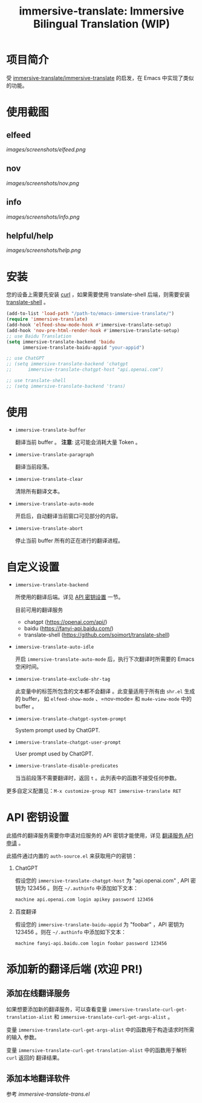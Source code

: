 #+TITLE: immersive-translate: Immersive Bilingual Translation (WIP)
* 项目简介
受 [[https://github.com/immersive-translate/immersive-translate][immersive-translate/immersive-translate]] 的启发，在 Emacs 中实现了类似的功能。
* 使用截图
** elfeed
[[images/screenshots/elfeed.png]]
** nov
[[images/screenshots/nov.png]]
** info
[[images/screenshots/info.png]]
** helpful/help
[[images/screenshots/help.png]]
* 安装
您的设备上需要先安装 [[https://curl.se/][curl]] ，如果需要使用 translate-shell 后端，则需要安装
[[https://github.com/soimort/translate-shell][translate-shell]] 。

#+begin_src emacs-lisp
  (add-to-list 'load-path "/path-to/emacs-immersive-translate/")
  (require 'immersive-translate)
  (add-hook 'elfeed-show-mode-hook #'immersive-translate-setup)
  (add-hook 'nov-pre-html-render-hook #'immersive-translate-setup)
  ;; use Baidu Translation
  (setq immersive-translate-backend 'baidu
		immersive-translate-baidu-appid "your-appid")

  ;; use ChatGPT
  ;; (setq immersive-translate-backend 'chatgpt
  ;; 	  immersive-translate-chatgpt-host "api.openai.com")

  ;; use translate-shell
  ;; (setq immersive-translate-backend 'trans)

#+end_src
* 使用
- =immersive-translate-buffer=
  
  翻译当前 buffer 。 *注意*: 这可能会消耗大量 Token 。

- =immersive-translate-paragraph=

  翻译当前段落。

- =immersive-translate-clear=
  
  清除所有翻译文本。

- =immersive-translate-auto-mode=

  开启后，自动翻译当前窗口可见部分的内容。

- =immersive-translate-abort=
  
  停止当前 buffer 所有的正在进行的翻译进程。
* 自定义设置
- =immersive-translate-backend=

  所使用的翻译后端。详见 [[#api_key][API 密钥设置]] 一节。

  目前可用的翻译服务
  - chatgpt (https://openai.com/api/)
  - baidu (https://fanyi-api.baidu.com/)
  - translate-shell (https://github.com/soimort/translate-shell)

- =immersive-translate-auto-idle=

  开启 =immersive-translate-auto-mode= 后，执行下次翻译时所需要的 Emacs 空闲时间。
  
- =immersive-translate-exclude-shr-tag=

  此变量中的标签所包含的文本都不会翻译 。此变量适用于所有由 =shr.el= 生成的 buffer，
  如 =elfeed-show-mode= 、=nov-mode= 和 =mu4e-view-mode= 中的 buffer 。

- =immersive-translate-chatgpt-system-prompt=
  
  System prompt used by ChatGPT.

- =immersive-translate-chatgpt-user-prompt=
  
  User prompt used by ChatGPT.

- =immersive-translate-disable-predicates=
  
  当当前段落不需要翻译时，返回 =t= 。此列表中的函数不接受任何参数。


更多自定义配置见：=M-x customize-group RET immersive-translate RET=
* API 密钥设置
:PROPERTIES:
:CUSTOM_ID: api_key
:END:
此插件的翻译服务需要你申请对应服务的 API 密钥才能使用，详见
  [[https://immersivetranslate.com/docs/services/][翻译服务 API 申请]] 。

此插件通过内置的 =auth-source.el= 来获取用户的密钥：

1. ChatGPT
   
   假设您的 =immersive-translate-chatgpt-host= 为 "api.openai.com" , API 密钥为
   123456 。则在 =~/.authinfo= 中添加如下文本：
  #+begin_example
  machine api.openai.com login apikey password 123456
  #+end_example
  
2. 百度翻译
   
   假设您的 =immersive-translate-baidu-appid= 为 "foobar" ，API 密钥为123456 。则在
   =~/.authinfo= 中添加如下文本：
  #+begin_example
  machine fanyi-api.baidu.com login foobar password 123456
  #+end_example
* 添加新的翻译后端 (欢迎 PR!)
** 添加在线翻译服务
如果想要添加新的翻译服务，可以查看变量
=immersive-translate-curl-get-translation-alist= 和
=immersive-translate-curl-get-args-alist= 。

变量 =immersive-translate-curl-get-args-alist= 中的函数用于构造请求时所需的输入
参数。

变量 =immersive-translate-curl-get-translation-alist= 中的函数用于解析 =curl= 返回的
翻译结果。
** 添加本地翻译软件
参考 [[immersive-translate-trans.el]]
